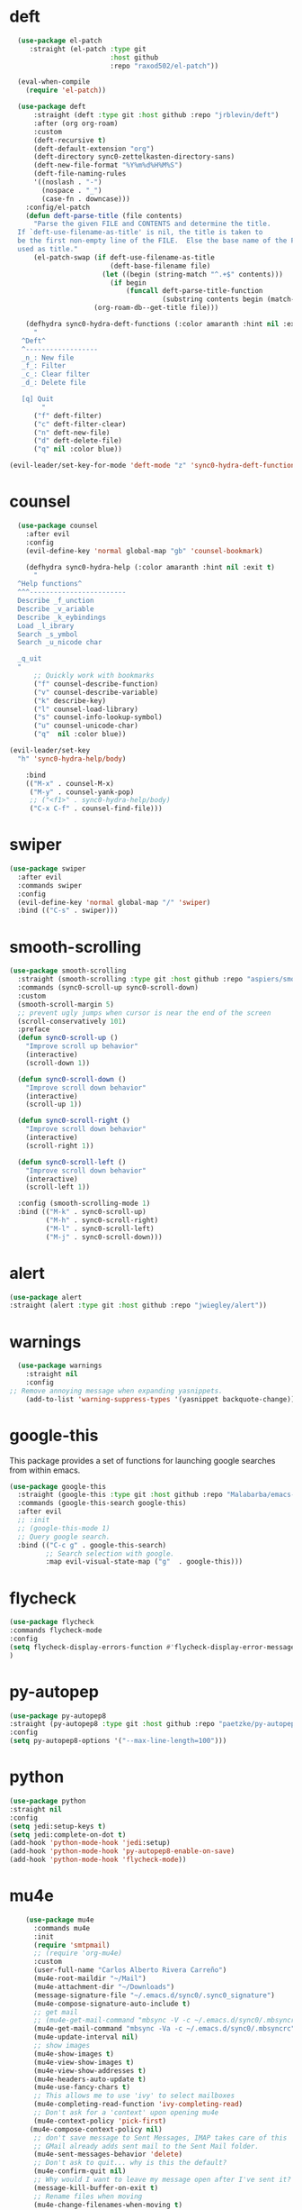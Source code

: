 * deft
#+BEGIN_SRC emacs-lisp
  (use-package el-patch
     :straight (el-patch :type git
                         :host github
                         :repo "raxod502/el-patch"))

  (eval-when-compile
    (require 'el-patch))

  (use-package deft
      :straight (deft :type git :host github :repo "jrblevin/deft") 
      :after (org org-roam)
      :custom
      (deft-recursive t)
      (deft-default-extension "org")
      (deft-directory sync0-zettelkasten-directory-sans)
      (deft-new-file-format "%Y%m%d%H%M%S")
      (deft-file-naming-rules
      '((noslash . "-")
        (nospace . "_")
        (case-fn . downcase)))
    :config/el-patch
    (defun deft-parse-title (file contents)
      "Parse the given FILE and CONTENTS and determine the title.
  If `deft-use-filename-as-title' is nil, the title is taken to
  be the first non-empty line of the FILE.  Else the base name of the FILE is
  used as title."
      (el-patch-swap (if deft-use-filename-as-title
                         (deft-base-filename file)
                       (let ((begin (string-match "^.+$" contents)))
                         (if begin
                             (funcall deft-parse-title-function
                                      (substring contents begin (match-end 0))))))
                     (org-roam-db--get-title file)))

    (defhydra sync0-hydra-deft-functions (:color amaranth :hint nil :exit t)
      "
   ^Deft^
   ^------------------
   _n_: New file
   _f_: Filter
   _c_: Clear filter
   _d_: Delete file
                                                   
   [q] Quit
        "
      ("f" deft-filter)
      ("c" deft-filter-clear)
      ("n" deft-new-file)
      ("d" deft-delete-file)
      ("q" nil :color blue))

(evil-leader/set-key-for-mode 'deft-mode "z" 'sync0-hydra-deft-functions/body))

#+END_SRC 

* counsel

#+BEGIN_SRC emacs-lisp
  (use-package counsel 
    :after evil
    :config
    (evil-define-key 'normal global-map "gb" 'counsel-bookmark)

    (defhydra sync0-hydra-help (:color amaranth :hint nil :exit t)
      "
  ^Help functions^
  ^^^------------------------
  Describe _f_unction
  Describe _v_ariable
  Describe _k_eybindings
  Load _l_ibrary
  Search _s_ymbol
  Search _u_nicode char

  _q_uit
  "
      ;; Quickly work with bookmarks
      ("f" counsel-describe-function)
      ("v" counsel-describe-variable)
      ("k" describe-key)
      ("l" counsel-load-library)
      ("s" counsel-info-lookup-symbol)
      ("u" counsel-unicode-char)
      ("q"  nil :color blue))

(evil-leader/set-key
  "h" 'sync0-hydra-help/body)

    :bind
    (("M-x" . counsel-M-x)
     ("M-y" . counsel-yank-pop)
     ;; ("<f1>" . sync0-hydra-help/body)
     ("C-x C-f" . counsel-find-file)))
#+END_SRC

* swiper
#+BEGIN_SRC emacs-lisp
  (use-package swiper 
    :after evil
    :commands swiper
    :config 
    (evil-define-key 'normal global-map "/" 'swiper)
    :bind (("C-s" . swiper)))
#+END_SRC

* smooth-scrolling
#+BEGIN_SRC emacs-lisp
  (use-package smooth-scrolling 
    :straight (smooth-scrolling :type git :host github :repo "aspiers/smooth-scrolling") 
    :commands (sync0-scroll-up sync0-scroll-down)
    :custom
    (smooth-scroll-margin 5)
    ;; prevent ugly jumps when cursor is near the end of the screen
    (scroll-conservatively 101)
    :preface
    (defun sync0-scroll-up ()
      "Improve scroll up behavior"
      (interactive)
      (scroll-down 1))

    (defun sync0-scroll-down ()
      "Improve scroll down behavior"
      (interactive)
      (scroll-up 1))

    (defun sync0-scroll-right ()
      "Improve scroll down behavior"
      (interactive)
      (scroll-right 1))

    (defun sync0-scroll-left ()
      "Improve scroll down behavior"
      (interactive)
      (scroll-left 1))

    :config (smooth-scrolling-mode 1)
    :bind (("M-k" . sync0-scroll-up)
           ("M-h" . sync0-scroll-right)
           ("M-l" . sync0-scroll-left)
           ("M-j" . sync0-scroll-down)))
#+END_SRC 

* alert 
#+BEGIN_SRC emacs-lisp
  (use-package alert
  :straight (alert :type git :host github :repo "jwiegley/alert"))
#+END_SRC 

* warnings
#+BEGIN_SRC emacs-lisp
  (use-package warnings
    :straight nil
    :config
;; Remove annoying message when expanding yasnippets. 
    (add-to-list 'warning-suppress-types '(yasnippet backquote-change)))
#+END_SRC 

* google-this
This package provides a set of functions for launching google searches
from within emacs.

#+BEGIN_SRC emacs-lisp
  (use-package google-this 
    :straight (google-this :type git :host github :repo "Malabarba/emacs-google-this") 
    :commands (google-this-search google-this)
    :after evil
    ;; :init
    ;; (google-this-mode 1)
    ;; Query google search. 
    :bind (("C-c g" . google-this-search)
           ;; Search selection with google.
           :map evil-visual-state-map ("g"  . google-this)))
#+END_SRC 

* flycheck
#+BEGIN_SRC emacs-lisp
(use-package flycheck
:commands flycheck-mode
:config
(setq flycheck-display-errors-function #'flycheck-display-error-messages-unless-error-list)
)
#+END_SRC 

* py-autopep
#+BEGIN_SRC emacs-lisp
(use-package py-autopep8
:straight (py-autopep8 :type git :host github :repo "paetzke/py-autopep8.el") 
:config
(setq py-autopep8-options '("--max-line-length=100")))
#+END_SRC 

* python
#+BEGIN_SRC emacs-lisp
(use-package python
:straight nil
:config
(setq jedi:setup-keys t)
(setq jedi:complete-on-dot t)
(add-hook 'python-mode-hook 'jedi:setup)
(add-hook 'python-mode-hook 'py-autopep8-enable-on-save)
(add-hook 'python-mode-hook 'flycheck-mode))
#+END_SRC 

* mu4e
#+BEGIN_SRC emacs-lisp
    (use-package mu4e
      :commands mu4e
      :init
      (require 'smtpmail)
      ;; (require 'org-mu4e)
      :custom
      (user-full-name "Carlos Alberto Rivera Carreño")
      (mu4e-root-maildir "~/Mail")
      (mu4e-attachment-dir "~/Downloads")
      (message-signature-file "~/.emacs.d/sync0/.sync0_signature") 
      (mu4e-compose-signature-auto-include t)
      ;; get mail
      ;; (mu4e-get-mail-command "mbsync -V -c ~/.emacs.d/sync0/.mbsyncrc -a")
      (mu4e-get-mail-command "mbsync -Va -c ~/.emacs.d/sync0/.mbsyncrc")
      (mu4e-update-interval nil)
      ;; show images
      (mu4e-show-images t)
      (mu4e-view-show-images t)
      (mu4e-view-show-addresses t)
      (mu4e-headers-auto-update t)
      (mu4e-use-fancy-chars t)
      ;; This allows me to use 'ivy' to select mailboxes
      (mu4e-completing-read-function 'ivy-completing-read)
      ;; Don't ask for a 'context' upon opening mu4e
      (mu4e-context-policy 'pick-first)
     (mu4e-compose-context-policy nil)
      ;; don't save message to Sent Messages, IMAP takes care of this
      ;; GMail already adds sent mail to the Sent Mail folder.
      (mu4e-sent-messages-behavior 'delete)
      ;; Don't ask to quit... why is this the default?
      (mu4e-confirm-quit nil)
      ;; Why would I want to leave my message open after I've sent it?
      (message-kill-buffer-on-exit t)
      ;; Rename files when moving
      (mu4e-change-filenames-when-moving t)
      (mu4e-headers-include-related t)
      (mu4e-headers-skip-duplicates t)
      ;; Needed for mbsync
      ;; Configure smtpmail
      (message-send-mail-function 'smtpmail-send-it)
      ;; (starttls-use-gnutls t)
      (smtpmail-starttls-credentials '(("smtp.gmail.com" 587 nil nil)))
      (smtpmail-auth-credentials "~/.authinfo.gpg")
      (smtpmail-default-smtp-server "smtp.gmail.com")
      (smtpmail-smtp-server "smtp.gmail.com")
      (smtpmail-smtp-service 587)
      (smtpmail-debug-info t)

      :config
      (add-to-list 'evil-emacs-state-modes 'mu4e-main-mode)
      (add-to-list 'evil-emacs-state-modes 'mu4e-headers-mode)
      (evil-set-initial-state 'mu4e-compose-mode 'insert)

      (setq mu4e-headers-fields
            '( (:date          .  25)    ;; alternatively, use :human-date
               (:flags         .   10)
               (:from          .  30)
               (:subject       .  nil))) ;; alternatively, use :thread-subject

      ;; Configure contexts
      (require 'mu4e-context)

      (setq mu4e-contexts
            `( ,(make-mu4e-context
                 :name "Principal (carc.sync0)"
                 :enter-func (lambda () (mu4e-message "Entering carc.sync0"))
                 :leave-func (lambda () (mu4e-message "Leaving carc.sync0"))
                 :match-func (lambda (msg)
                               (when msg
                                 (mu4e-message-contact-field-matches
                                  msg '(:from :to :cc :bcc) "carc.sync0@gmail.com")))
                 :vars '(
                         (user-mail-address . "carc.sync0@gmail.com")
                         (mu4e-trash-folder . "/carc.sync0/[carc.sync0]/Trash")
                         (mu4e-refile-folder . "/carc.sync0/[carc.sync0]/All Mail")
                         (mu4e-sent-folder . "/carc.sync0/[carc.sync0]/Sent Mail")
                         (mu4e-drafts-folder . "/carc.sync0/[carc.sync0]/Drafts")
                         (mu4e-maildir-shortcuts . (("/carc.sync0/[carc.sync0]/Trash"       . ?t)
                                                    ("/carc.sync0/[carc.sync0]/Sent Mail" . ?s)
                                                    ("/carc.sync0/INBOX"            . ?i)
                                                    ("/carc.sync0/[carc.sync0]/Drafts"    . ?d)
                                                  ;; ("/carc.sync0/[carc.sync0]/Starred"   . ?r)
                                                    ("/carc.sync0/[carc.sync0]/All Mail"  . ?a)))))

               ,(make-mu4e-context
                 :name "Backup (cantorlunae)"
                 :enter-func (lambda () (mu4e-message "Entering cantorlunae"))
                 :leave-func (lambda () (mu4e-message "Leaving cantorlunae"))
                 :match-func (lambda (msg)
                               (when msg
                                 (mu4e-message-contact-field-matches
                                  msg '(:from :to :cc :bcc) "cantorlunae@gmail.com")))
                 :vars '(
                         (user-mail-address . "cantorlunae@gmail.com")
                         (mu4e-trash-folder . "/cantorlunae/[cantorlunae]/Trash")
                         (mu4e-refile-folder . "/cantorlunae/[cantorlunae]/All Mail")
                         (mu4e-sent-folder . "/cantorlunae/[cantorlunae]/Sent Mail")
                         (mu4e-drafts-folder . "/cantorlunae/[cantorlunae]/Drafts")
                         (mu4e-maildir-shortcuts . (("/cantorlunae/[cantorlunae]/Trash"       . ?t)
                                                    ("/cantorlunae/[cantorlunae]/Sent Mail" . ?s)
                                                    ("/cantorlunae/INBOX"            . ?i)
                                                    ("/cantorlunae/[cantorlunae]/Drafts"    . ?d)
                                                    ("/cantorlunae/[cantorlunae]/All Mail"  . ?a)))))))


      ;; Use imagemagick, if available.
      (when (fboundp 'imagemagick-register-types)
        (imagemagick-register-types))

      (setq mu4e-bookmarks `(;; ("\\\\Inbox" "Inbox" ?i)
                             ("flag:flagged" "Flagged messages" ?f)
                             ("flag:unread AND NOT flag:trashed" "Unread messages" ?u)
                             ("date:today..now" "Today's messages" ?t)
                             ("date:7d..now" "Last 7 days" ?w)
                             ("mime:image/*" "Messages with images" ?p)
                             ("maildir:/cantorlunae/INBOX OR maildir:/carc.sync0/INBOX" "All inboxes" ?i)))


      (add-to-list 'mu4e-view-actions '("ViewInBrowser" . mu4e-action-view-in-browser) t)

      (evil-define-key 'normal mu4e-compose-mode-map
        "$" 'evil-end-of-visual-line
        "^" 'evil-beginning-of-visual-line
        "gg" 'mu4e-compose-goto-top
        "G" 'mu4e-compose-goto-bottom
        "]" 'evil-next-visual-line
        "[" 'evil-previous-visual-line)

;; Taken from https://github.com/abo-abo/hydra/wiki/mu4e
(defhydra sync0-hydra-mu4e-headers (:color blue :hint nil)
  "
 ^General^   | ^Search^           | _!_: read    | _#_: deferred  | ^Switches^
-^^----------+-^^-----------------| _?_: unread  | _%_: pattern   |-^^------------------
_n_: next    | _s_: search        | _r_: refile  | _&_: custom    | _O_: sorting
_p_: prev    | _S_: edit prev qry | _u_: unmk    | _+_: flag      | _P_: threading
_]_: n unred | _/_: narrow search | _U_: unmk *  | _-_: unflag    | _Q_: full-search
_[_: p unred | _b_: search bkmk   | _d_: trash   | _T_: thr       | _V_: skip dups 
_y_: sw view | _B_: edit bkmk     | _D_: delete  | _t_: subthr    | _W_: include-related
_R_: reply   | _{_: previous qry  | _m_: move    |-^^-------------+-^^------------------ 
_C_: compose | _}_: next query    | _a_: action  | _|_: thru shl  | _`_: update, reindex
_F_: forward | _C-+_: show more   | _A_: mk4actn | _H_: help      | _;_: context-switch
             | _C--_: show less   | _*_: *thing  | _q_: quit hdrs | _j_: jump2maildir "

  ;; general
  ("n" mu4e-headers-next)
  ("p" mu4e-headers-previous)
  ("[" mu4e-select-next-unread)
  ("]" mu4e-select-previous-unread)
  ("y" mu4e-select-other-view)
  ("R" mu4e-compose-reply)
  ("C" mu4e-compose-new)
  ("F" mu4e-compose-forward)
;;  ("o" my/org-capture-mu4e)                  ; differs from built-in

  ;; search
  ("s" mu4e-headers-search)
  ("S" mu4e-headers-search-edit)
  ("/" mu4e-headers-search-narrow)
  ("b" mu4e-headers-search-bookmark)
  ("B" mu4e-headers-search-bookmark-edit)
  ("{" mu4e-headers-query-prev)              ; differs from built-in
  ("}" mu4e-headers-query-next)              ; differs from built-in
  ("C-+" mu4e-headers-split-view-grow)
  ("C--" mu4e-headers-split-view-shrink)

  ;; mark stuff 
  ("!" mu4e-headers-mark-for-read)
  ("?" mu4e-headers-mark-for-unread)
  ("r" mu4e-headers-mark-for-refile)
  ("u" mu4e-headers-mark-for-unmark)
  ("U" mu4e-mark-unmark-all)
  ("d" mu4e-headers-mark-for-trash)
  ("D" mu4e-headers-mark-for-delete)
  ("m" mu4e-headers-mark-for-move)
  ("a" mu4e-headers-action)                  ; not really a mark per-se
  ("A" mu4e-headers-mark-for-action)         ; differs from built-in
  ("*" mu4e-headers-mark-for-something)

  ("#" mu4e-mark-resolve-deferred-marks)
  ("%" mu4e-headers-mark-pattern)
  ("&" mu4e-headers-mark-custom)
  ("+" mu4e-headers-mark-for-flag)
  ("-" mu4e-headers-mark-for-unflag)
  ("t" mu4e-headers-mark-subthread)
  ("T" mu4e-headers-mark-thread)

  ;; miscellany
  ("q" mu4e~headers-quit-buffer)
  ("H" mu4e-display-manual)
  ("|" mu4e-view-pipe)                       ; does not seem built-in any longer

  ;; switches
  ("O" mu4e-headers-change-sorting)
  ("P" mu4e-headers-toggle-threading)
  ("Q" mu4e-headers-toggle-full-search)
  ("V" mu4e-headers-toggle-skip-duplicates)
  ("W" mu4e-headers-toggle-include-related)

  ;; more miscellany
  ("`" mu4e-update-mail-and-index)           ; differs from built-in
  (";" mu4e-context-switch)  
  ("j" mu4e~headers-jump-to-maildir)

  ("." nil))

      ;; we seem to need this to fix the org-store-link issue
       ;; (org-link-set-parameters "mu4e" :follow #'org-mu4e-open :store 
       ;; #'org-mu4e-store-link)

      :bind  (( 
               :map mu4e-main-mode-map
               ("J" . mu4e~headers-jump-to-maildir)
               ("j" . next-line)
               ("k" . previous-line)
               ("u" . mu4e-update-mail-and-index)
               ("b" . mu4e-headers-search-bookmark)
               ("B" . mu4e-headers-search-bookmark-edit)
               ("N" . mu4e-news)
               (";" . mu4e-context-switch)
               ("H" . mu4e-display-manual)
               ("C" . mu4e-compose-new)
               ;; ("cc" . mu4e-compose-new)
               ("x" . mu4e-kill-update-mail)
               ("A" . mu4e-about)
               ("f" . smtpmail-send-queued-mail)
               ("m" . mu4e~main-toggle-mail-sending-mode)
               ("s" . mu4e-headers-search)
               ("q" . mu4e-quit)
               :map mu4e-headers-mode-map
               ("q" . mu4e~headers-quit-buffer)
               ("J" . mu4e~headers-jump-to-maildir)
               ("C" . mu4e-compose-new)
               ("E" . mu4e-compose-edit)
               ("F" . mu4e-compose-forward)
               ("R" . mu4e-compose-reply)
               ("o" .   mu4e-headers-change-sorting)
               ("j" . mu4e-headers-next)
               ("k" . mu4e-headers-prev)
               ("b" . mu4e-headers-search-bookmark)
               ("B" . mu4e-headers-search-bookmark-edit)
               (";" . mu4e-context-switch)
               ("/" . mu4e-headers-search-narrow)
               ("s" . mu4e-headers-search)
               ("S" . mu4e-headers-search-edit)
               ("x" . mu4e-mark-execute-all)
               ("a" . mu4e-headers-action)
               ("*" . mu4e-headers-mark-for-something) 
               ("&" . mu4e-headers-mark-custom)
               ("A" . mu4e-headers-mark-for-action)
               ("m" . mu4e-headers-mark-for-move)
               ("r" . mu4e-headers-mark-for-refile)
               ("D" . mu4e-headers-mark-for-delete)
               ("d" . mu4e-headers-mark-for-trash)
               ("=" . mu4e-headers-mark-for-untrash)
               ("u" . mu4e-headers-mark-for-unmark)
               ("U" . mu4e-mark-unmark-all)
               ("?" . mu4e-headers-mark-for-unread)
               ("!" . mu4e-headers-mark-for-read)
               ("%" . mu4e-headers-mark-pattern)
               ("+" . mu4e-headers-mark-for-flag)
               ("-" . mu4e-headers-mark-for-unflag)
               ("[" . mu4e-headers-prev-unread)
               ("]" . mu4e-headers-next-unread)
               ("C-j" . mu4e-headers-next)
               ("C-k" . mu4e-headers-prev)
               :map mu4e-view-mode-map
               ("j" . next-line)
               ("k" . previous-line)
               ("l" . evil-forward-char)
               ("h" . evil-backward-char)
               ("v" . evil-visual-char)
               ("$" . evil-end-of-visual-line)
               ("^" . evil-beginning-of-visual-line)
               ("]" . evil-next-visual-line)
               ("[" . evil-previous-visual-line)
               (" " . mu4e-view-scroll-up-or-next)
               ([tab] . shr-next-link)
               ([backtab] . shr-previous-link)
               ("q" . mu4e~view-quit-buffer)
               ("C" . mu4e-compose-new)
               ("H" . mu4e-view-toggle-html)
               ("R" . mu4e-compose-reply)
               ("p" . mu4e-view-save-attachment)
               ("P" . mu4e-view-save-attachment-multi) 
               ("O" . mu4e-headers-change-sorting)
               ("o" . mu4e-view-open-attachment)
               ("A" . mu4e-view-attachment-action)
               ("a" . mu4e-view-action)
               ("J" . mu4e~headers-jump-to-maildir)
               ("C-j" . mu4e-view-headers-next)
               ("C-k" . mu4e-view-headers-prev)
               ("x" . mu4e-view-marked-execute)
               ("&" . mu4e-view-mark-custom)
               ("*" . mu4e-view-mark-for-something)   
               ("m" . mu4e-view-mark-for-move)
               ("r" . mu4e-view-mark-for-refile)
               ("D" . mu4e-view-mark-for-delete)
               ("d" . mu4e-view-mark-for-trash)
               ("=" . mu4e-view-mark-for-untrash)
               ("u" . mu4e-view-unmark)
               ("U" . mu4e-view-unmark-all)
               ("?" . mu4e-view-mark-for-unread)
               ("!" . mu4e-view-mark-for-read)
               ("%" . mu4e-view-mark-pattern)
               ("+" . mu4e-view-mark-for-flag)
               ("-" . mu4e-view-mark-for-unflag)
               ("s" . mu4e-view-search-edit)
               ("|" . mu4e-view-pipe)
               ("." . mu4e-view-raw-message)
               ("C--" . mu4e-headers-split-view-shrink)
               ("C-+" . mu4e-headers-split-view-grow))))
  #+END_SRC 

* calendars
** calendar 

#+BEGIN_SRC emacs-lisp
  (use-package calendar 
    :custom
    (calendar-date-style 'european) 
    (european-calendar-style t)
    ;; Week starts on monday.
    (calendar-week-start-day 0)    
    (calendar-day-name-array     ["Dimanche" "Lundi" "Mardi" "Mercredi" "Jeudi" "Vendredi" "Samedi"])
    (calendar-day-abbrev-array   ["Dim." "Lun." "Mar." "Mer." "Jeu." "Ven." "Sam."])
    (calendar-month-name-array   ["Janvier" "Février" "Mars" "Avril" "Mai" "Juin" "Juillet"
                                  "Août" "Septembre" "Octobre" "Novembre" "Décembre"])
    (calendar-month-abbrev-array ["Jan." "Fév." "Mars" "Avr." "Mai" "Juin" "Jul." "Août" "Sep." "Oct." "Nov." "Déc."]))
  #+END_SRC 

** holiday
#+BEGIN_SRC emacs-lisp
  (use-package holidays 
    :straight nil
    :after calendar
    :custom
    (holiday-christian-holidays nil)
    (holiday-hebrew-holidays nil)
    (holiday-islamic-holidays nil)
    (holiday-bahai-holidays nil)
    (holiday-oriental-holidays nil)
    :config
    (defvar holiday-korean-holidays nil "Korean holidays")
    (defvar holiday-french-holidays nil "French holidays")
    (defvar holiday-colombian-holidays nil "Colombian holidays")

    (setq holiday-korean-holidays
          '((holiday-fixed 1 1          "신정")
            ;; (holiday-lunar-ko 1 nil 1   "설날" -1)
            ;; (holiday-lunar-ko 1 nil 1   "설날")
            ;; (holiday-lunar-ko 1 nil 1   "설날" 1)
            (holiday-fixed 3 1          "3.1절")
            ;; (holiday-lunar-ko 4 nil 8   "석가탄신일")
            (holiday-fixed 5 5          "어린이날")
            (holiday-fixed 6 6          "현충일")
            (holiday-fixed 8 15         "광복절")
            (holiday-fixed 10 3         "개천절")
            (holiday-fixed 10 9         "한글날")
            ;; (holiday-lunar-ko 8 nil 15  "추석" -1)
            ;; (holiday-lunar-ko 8 nil 15  "추석")
            ;; (holiday-lunar-ko 8 nil 15  "추석" 1)
            (holiday-fixed 12 25        "성탄절")))

    (setq holiday-french-holidays
          '((holiday-fixed 1 1 "Jour de l'an")
            (holiday-fixed 1 6 "Épiphanie")
            (holiday-fixed 2 2 "Chandeleur")
            (holiday-fixed 2 14 "Saint Valentin")
            (holiday-fixed 5 1 "Fête du travail")
            (holiday-fixed 5 8 "Commémoration de la capitulation de l'Allemagne en 1945")
            (holiday-fixed 6 21 "Fête de la musique")
            (holiday-fixed 7 14 "Fête nationale - Prise de la Bastille")
            (holiday-fixed 8 15 "Assomption (Religieux)")
            (holiday-fixed 11 11 "Armistice de 1918")
            (holiday-fixed 11 1 "Toussaint")
            (holiday-fixed 11 2 "Commémoration des fidèles défunts")
            (holiday-fixed 12 25 "Noël")
            ;; fetes a date variable
            (holiday-easter-etc 0 "Pâques")
            (holiday-easter-etc 1 "Lundi de Pâques")
            (holiday-easter-etc 39 "Ascension")
            (holiday-easter-etc 49 "Pentecôte")
            (holiday-easter-etc -47 "Mardi gras")
            (holiday-float 5 0 4 "Fête des mères")
            ;; dernier dimanche de mai ou premier dimanche de juin si c'est le
            ;; même jour que la pentecôte TODO
            (holiday-float 6 0 3 "Fête des pères")))
    ;; troisième dimanche de juin

    (setq holiday-colombian-holidays 
          '((holiday-fixed 1 1 "Año nuevo")
            (holiday-sexp '(calendar-nth-named-day 1 1 1 year 6) "Día de Reyes")
            (holiday-sexp '(calendar-nth-named-day 1 1 3 year 19) "Día de San José")
            (holiday-easter-etc -3 "Jueves Santo")
            (holiday-easter-etc -2 "Viernes Santo")
            (holiday-fixed 5 1 "Día del trabajo")
            (holiday-easter-etc +43 "Día de la ascención")
            (holiday-sexp '(calendar-nth-named-day 1 1 6 year 29)
                          "San Pedro y San Pablo")
            (holiday-easter-etc +64 "Corpus Christi")
            (holiday-easter-etc +71 "Sagrado corazón")
            (holiday-fixed 7 20 "Día de la independencia")
            (holiday-fixed 8 7 "Batalla de Boyacá")
            (holiday-sexp '(calendar-nth-named-day 1 1 8 year 15)
                          "Asunción de la virgen")
            (holiday-sexp '(calendar-nth-named-day 1 1 10 year 12) "Día de la raza")
            (holiday-sexp '(calendar-nth-named-day 1 1 11 year 1)
                          "Todos los santos")
            (holiday-sexp '(calendar-nth-named-day 1 1 11 year 11)
                          "Independencia de Cartagena")
            (holiday-fixed 12 25 "Navidad")
            (holiday-fixed 12 8 "Inmaculada concepción")))

    (setq holiday-other-holidays
          (append holiday-colombian-holidays holiday-french-holidays holiday-korean-holidays))

    (setq calendar-holidays
          (append holiday-general-holidays holiday-other-holidays)))
#+END_SRC 

** calfw
#+BEGIN_SRC emacs-lisp
  (use-package calfw-org
    :after calfw
    :straight (calfw-org :type git :host github :repo "kiwanami/emacs-calfw"))  

  (use-package calfw 
    :straight (calfw :type git :host github :repo "kiwanami/emacs-calfw") 
    :custom
    (cfw:fchar-junction ?╋)
    (cfw:fchar-vertical-line ?┃)
    (cfw:fchar-horizontal-line ?━)
    (cfw:fchar-left-junction ?┣)
    (cfw:fchar-right-junction ?┫)
    (cfw:fchar-top-junction ?┯)
    (cfw:fchar-top-left-corner ?┏)
    (cfw:fchar-top-right-corner ?┓)

    :config 
    (require 'calfw-org)

    ;; (defun sync0-open-calendar ()
    ;;   (interactive)
    ;;   (let ((buf (get-buffer "*cfw-calendar*")))
    ;;     (if buf
    ;;         (pop-to-buffer buf nil)
    ;;       (cfw:open-calendar-buffer
    ;;        :contents-sources
    ;;        (list (cfw:org-create-source "#c0c5ce")) :view 'week))))

    ;; (setq sync0-org-agenda-files 
    ;;       (let ((agenda-files   (org-agenda-files nil 'ifmode)))
    ;;         (delete "~/Dropbox/org/etc/Habits.org"  agenda-files)
    ;;         (delete "~/Dropbox/org/messages"  agenda-files)))

    ;; Redefinition
    ;; (eval-after-load "calfw-org"
    ;;   '(defun cfw:org-collect-schedules-period (begin end)
    ;;      "[internal] Return org schedule items between BEGIN and END."
    ;;      (let ((org-agenda-prefix-format " ")
    ;;            (span 'day))
    ;;        (setq org-agenda-buffer
    ;;              (when (buffer-live-p org-agenda-buffer)
    ;;                org-agenda-buffer))
    ;;        (org-compile-prefix-format nil)
    ;;        (loop for date in (cfw:enumerate-days begin end) append
    ;;              (loop for file in sync0-org-agenda-files 
    ;;                    append
    ;;                    (progn
    ;;                      (org-check-agenda-file file)
    ;;                      (apply 'org-agenda-get-day-entries
    ;;                             file date
    ;;                             cfw:org-agenda-schedule-args)))))))

  (evil-leader/set-key
    "C" 'cfw:open-org-calendar))

    ;; :bind (:map cfw:details-mode-map
    ;;        ("SPC"  . cfw:details-kill-buffer-command))
#+END_SRC 

* version control
** magit
#+BEGIN_SRC emacs-lisp
  (use-package magit
    :straight (magit :type git :host github :repo "magit/magit") 
    :commands (magit-status magit-blame)
    :custom
    (magit-branch-arguments nil)
    (magit-push-always-verify nil)
    ;; Get rid of the previous advice to go into fullscreen
    (magit-restore-window-configuration t)
    :bind (("C-x g" . magit-status)
           ("C-x M-g" . magit-dispatch)))
#+END_SRC 

** 取 magithub

#+BEGIN_SRC emacs-lisp
  (use-package magithub
    :disabled t
    :straight (magithub :type git :host github :repo "vermiculus/magithub") 
    :after magit
    :config
    (magithub-feature-autoinject t)
    (setq magithub-clone-default-directory "~/github"))
#+END_SRC 

** 取 magit-todos
#+BEGIN_SRC emacs-lisp
  (use-package magit-todos
    :disabled t
    :straight (magit-todos :type git :host github :repo "alphapapa/magit-todos") 
    :commands (magit-todos-mode)
    :hook (magit-mode . magit-todos-mode)
    :custom 
    (magit-todos-keywords-list (list "無" "次" "中" "待"))
    (magit-todos-recursive t)
    (magit-todos-depth 100))
#+END_SRC 

** 無 git-gutter 
The only two reasons to use git-gutter, despite its flaws, are
that it is easy to customize the icons displayed on the fringe,
and that there is a very useful hydra I found on the internet to
navigate the modified chunks. Unfortunately, git-gutter does not
work as well as I would like because it resets my margins in a
really ugly way that I haven't been able to fix. 

#+BEGIN_SRC emacs-lisp
    (use-package git-gutter 
      :straight (git-gutter :type git :host github :repo "emacsorphanage/git-gutter") 
      :commands git-gutter-mode
      ;; :init
      ;; (global-git-gutter-mode +1)
      ;; :hook 
      ;; (text-mode . git-gutter-mode)
      ;; (prog-mode . git-gutter-mode)
      :custom
      (git-gutter:hide-gutter nil)
      (git-gutter:window-width 1)
      (git-gutter:modified-sign " ") 
      (git-gutter:added-sign " ")    
      (git-gutter:deleted-sign " ")

      :custom-face
      (git-gutter:modified ((t (:background "#3a81c3"))))
      (git-gutter:added    ((t (:background "#7ccd7c"))))
      (git-gutter:deleted  ((t (:background "ee6363"))))

      :config
  (setq git-gutter:disabled-modes '(asm-mode image-mode mu4e-view-mode mu4e-main-mode mu4e-headers-mode mu4e-compose-mode))

      (defhydra sync0-hydra-git-gutter
        (:body-pre (git-gutter-mode 1) :hint nil)
        "
                                                                   ╭─────────────────┐
                                Movement   Hunk Actions     Misc.  │ gg: +%-4s(car (git-gutter:statistic))/ -%-3s(cdr (git-gutter:statistic)) │
                                ╭──────────────────────────────────┴─────────────────╯
                                   ^_g_^       [_s_] stage        [_R_] set start Rev
                                   ^_k_^       [_r_] revert
                                   ^↑ ^      [_m_] mark
                                   ^↓ ^      [_p_] popup          ╭──────────────────────
                                   ^_j_^                          │[_q_] quit
                                   ^_G_^                          │[_Q_] Quit and disable"
        ("j" (progn (git-gutter:next-hunk 1) (recenter)))
        ("k" (progn (git-gutter:previous-hunk 1) (recenter)))
        ("g" (progn (goto-char (point-min)) (git-gutter:next-hunk 1)))
        ("G" (progn (goto-char (point-min)) (git-gutter:previous-hunk 1)))
        ("s" git-gutter:stage-hunk)
        ("r" git-gutter:revert-hunk)
        ("m" git-gutter:mark-hunk)
        ("p" git-gutter:popup-hunk)
        ("R" git-gutter:set-start-revision)
        ("q" nil :color blue)
        ("Q" (git-gutter-mode -1) :color blue))

(evil-leader/set-key
  "G" 'sync0-hydra-git-gutter/body))
#+END_SRC 

** git-time-machine

#+BEGIN_SRC emacs-lisp
  (use-package git-timemachine
:straight (git-timemachine :type git :host gitlab :repo "pidu/git-timemachine") 
    :defer t
    :after evil
    :commands 
    (git-timemachine git-timemachine-toggle)
    :custom
    (git-timemachine-show-minibuffer-details nil)
    :config
    (require 'magit-blame)

    ;; Sometimes I forget `git-timemachine' is enabled in a buffer, so instead of
    ;; showing revision details in the minibuffer, show them in
    ;; `header-line-format', which has better visibility.

    ;; (add-hook 'git-timemachine-mode-hook #'+vcs|init-header-line)
    ;; (advice-add #'git-timemachine-show-revision :after #'+vcs*update-header-line)

    ;; Force evil to rehash keybindings for the current state
    (add-hook 'git-timemachine-mode-hook #'evil-force-normal-state))
#+END_SRC 

** ediff

#+BEGIN_SRC emacs-lisp
  (use-package ediff
:straight nil
    :defer t
    :custom
    ;; No separate frame for ediff control buffer
    (ediff-window-setup-function #'ediff-setup-windows-plain)
    ;; Split windows horizontally in ediff (instead of vertically)
    (ediff-split-window-function #'split-window-vertically))
#+END_SRC 
